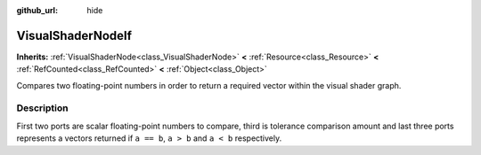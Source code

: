 :github_url: hide

.. Generated automatically by doc/tools/make_rst.py in Godot's source tree.
.. DO NOT EDIT THIS FILE, but the VisualShaderNodeIf.xml source instead.
.. The source is found in doc/classes or modules/<name>/doc_classes.

.. _class_VisualShaderNodeIf:

VisualShaderNodeIf
==================

**Inherits:** :ref:`VisualShaderNode<class_VisualShaderNode>` **<** :ref:`Resource<class_Resource>` **<** :ref:`RefCounted<class_RefCounted>` **<** :ref:`Object<class_Object>`

Compares two floating-point numbers in order to return a required vector within the visual shader graph.

Description
-----------

First two ports are scalar floating-point numbers to compare, third is tolerance comparison amount and last three ports represents a vectors returned if ``a == b``, ``a > b`` and ``a < b`` respectively.

.. |virtual| replace:: :abbr:`virtual (This method should typically be overridden by the user to have any effect.)`
.. |const| replace:: :abbr:`const (This method has no side effects. It doesn't modify any of the instance's member variables.)`
.. |vararg| replace:: :abbr:`vararg (This method accepts any number of arguments after the ones described here.)`
.. |constructor| replace:: :abbr:`constructor (This method is used to construct a type.)`
.. |static| replace:: :abbr:`static (This method doesn't need an instance to be called, so it can be called directly using the class name.)`
.. |operator| replace:: :abbr:`operator (This method describes a valid operator to use with this type as left-hand operand.)`
